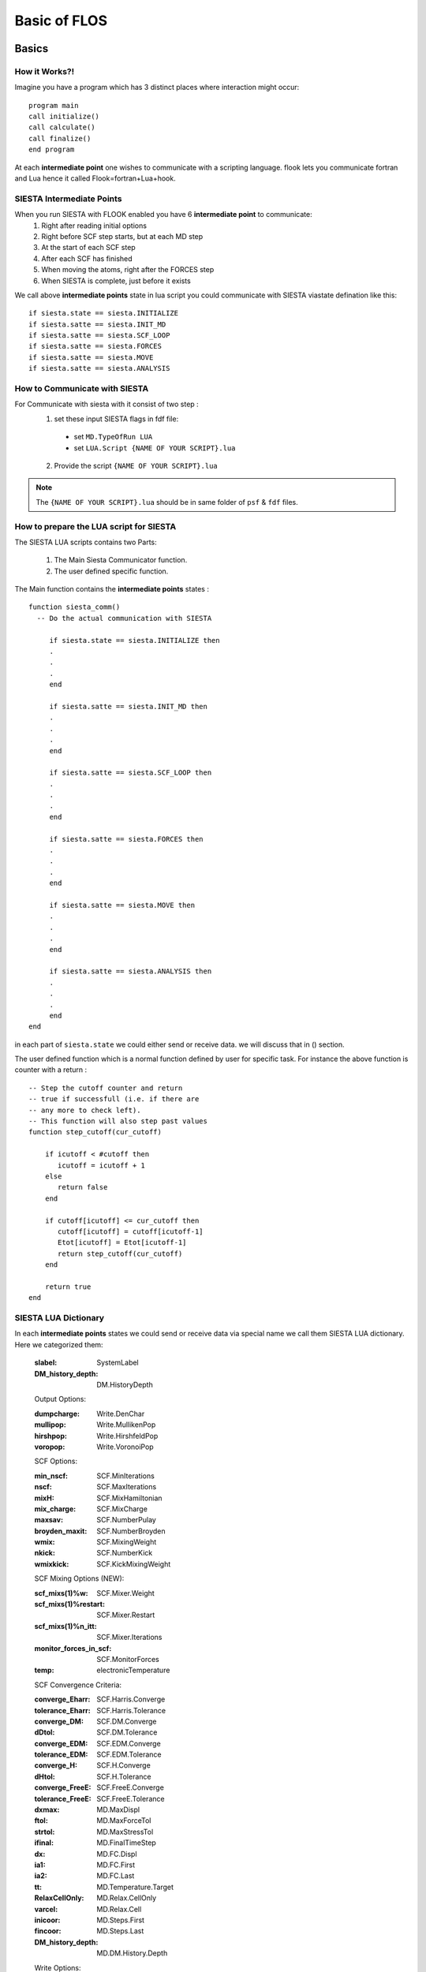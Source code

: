 Basic of FLOS
=============
Basics
------
How it Works?!
..............

Imagine you have a program which has 3 distinct places where interaction might occur: ::

  program main
  call initialize()
  call calculate()
  call finalize()
  end program 

At each **intermediate point** one wishes to communicate with a scripting language. flook lets you communicate fortran and Lua hence it called Flook=fortran+Lua+hook.

SIESTA Intermediate Points
..........................

When you run SIESTA with FLOOK enabled you have 6 **intermediate point** to communicate:
  (1) Right after reading initial options 
  (2) Right before SCF step starts, but at each MD step
  (3) At the start of each SCF step
  (4) After each SCF has finished
  (5) When moving the atoms, right after the FORCES step
  (6) When SIESTA is complete, just before it exists

We call above **intermediate points** state in lua script you could communicate with SIESTA viastate defination like this: ::

  if siesta.state == siesta.INITIALIZE 
  if siesta.satte == siesta.INIT_MD
  if siesta.satte == siesta.SCF_LOOP
  if siesta.satte == siesta.FORCES
  if siesta.satte == siesta.MOVE
  if siesta.satte == siesta.ANALYSIS


How to Communicate with SIESTA
..............................

For Communicate with siesta with it consist of two step :
  (1) set these input SIESTA flags in fdf file:
     * set ``MD.TypeOfRun LUA``
     * set ``LUA.Script {NAME OF YOUR SCRIPT}.lua``
  (2) Provide the script ``{NAME OF YOUR SCRIPT}.lua`` 

.. NOTE::

  The ``{NAME OF YOUR SCRIPT}.lua`` should be in same folder of ``psf`` & ``fdf`` files.

How to prepare the LUA script for SIESTA
........................................

The SIESTA LUA scripts contains two Parts:

  (1) The Main Siesta Communicator function.
  (2) The user defined specific function.

The Main function contains the **intermediate points** states : ::
  
  function siesta_comm()
    -- Do the actual communication with SIESTA
    
       if siesta.state == siesta.INITIALIZE then
       .
       .
       .
       end

       if siesta.satte == siesta.INIT_MD then
       .
       .
       .
       end

       if siesta.satte == siesta.SCF_LOOP then
       .
       .
       .
       end 
       
       if siesta.satte == siesta.FORCES then   
       .
       .
       .
       end

       if siesta.satte == siesta.MOVE then
       .
       .
       .
       end

       if siesta.satte == siesta.ANALYSIS then
       .
       .
       .
       end
  end

in each part of ``siesta.state`` we could either send or receive data. we will discuss that in () section.

The user defined function which is a normal function defined by user for specific task. For instance the above function is counter with a return : ::
  
  -- Step the cutoff counter and return
  -- true if successfull (i.e. if there are
  -- any more to check left).
  -- This function will also step past values 
  function step_cutoff(cur_cutoff)

      if icutoff < #cutoff then
         icutoff = icutoff + 1
      else
         return false
      end

      if cutoff[icutoff] <= cur_cutoff then
         cutoff[icutoff] = cutoff[icutoff-1]
         Etot[icutoff] = Etot[icutoff-1]
         return step_cutoff(cur_cutoff)
      end

      return true
  end

SIESTA LUA Dictionary
.....................

In each **intermediate points** states we could send or receive data via special name we call them SIESTA LUA dictionary. Here we categorized them:

  :slabel:
         SystemLabel
 
  :DM_history_depth:
                   DM.HistoryDepth

  Output Options:

  :dumpcharge:
              Write.DenChar

  :mullipop:
            Write.MullikenPop 
                
  :hirshpop:
           Write.HirshfeldPop

  :voropop:
           Write.VoronoiPop
                     
  SCF Options:

  :min_nscf:
          SCF.MinIterations
  
  :nscf:
       SCF.MaxIterations

  :mixH:
       SCF.MixHamiltonian

  :mix_charge:
             SCF.MixCharge

  :maxsav:
         SCF.NumberPulay

  :broyden_maxit:
                SCF.NumberBroyden

  :wmix:
       SCF.MixingWeight

  :nkick:
        SCF.NumberKick

  :wmixkick:
           SCF.KickMixingWeight
  
  SCF Mixing Options (NEW):

  :scf_mixs(1)%w:
               SCF.Mixer.Weight

  :scf_mixs(1)%restart:
                      SCF.Mixer.Restart

  :scf_mixs(1)%n_itt:
                    SCF.Mixer.Iterations

  :monitor_forces_in_scf:
                        SCF.MonitorForces

  :temp:
       electronicTemperature

  SCF Convergence Criteria:
 
  :converge_Eharr:
                 SCF.Harris.Converge

  :tolerance_Eharr:
                  SCF.Harris.Tolerance

  :converge_DM:
              SCF.DM.Converge

  :dDtol:
        SCF.DM.Tolerance

  :converge_EDM:
               SCF.EDM.Converge

  :tolerance_EDM:
                SCF.EDM.Tolerance

  :converge_H:
             SCF.H.Converge

  :dHtol:
        SCF.H.Tolerance

  :converge_FreeE:
                 SCF.FreeE.Converge

  :tolerance_FreeE:
                  SCF.FreeE.Tolerance

  :dxmax:
        MD.MaxDispl

  :ftol:
       MD.MaxForceTol

  :strtol:
         MD.MaxStressTol

  :ifinal:
         MD.FinalTimeStep

  :dx:
     MD.FC.Displ

  :ia1:
      MD.FC.First

  :ia2:
      MD.FC.Last

  :tt:
     MD.Temperature.Target

  :RelaxCellOnly:
                MD.Relax.CellOnly

  :varcel:
         MD.Relax.Cell

  :inicoor:
          MD.Steps.First

  :fincoor:
          MD.Steps.Last

  :DM_history_depth:
                   MD.DM.History.Depth

  Write Options:

  :saveHS:
         Write.HS

  :writeDM:
          Write.DM
           
  :write_DM_at_end_of_cycle:
                           Write.EndOfCycle.DM

  :writeH:
         Write.H

  :write_H_at_end_of_cycle:
                          Write.EndOfCycle.H

  :writeF:
         Write.Forces

  :UseSaveDM:
            Use.DM

  :hirshpop:
           Write.Hirshfeld

  :voropop:
          Write.Voronoi

  Mesh Options:

  :g2cut:
        Mesh.Cutoff.Minimum

  :saverho:
          Mesh.Write.Rho

  :savedrho:
           Mesh.Write.DeltaRho

  :saverhoxc:
            Mesh.Write.RhoXC

  :savevh:
         Mesh.Write.HartreePotential

  :savevna:
          Mesh.Write.NeutralAtomPotential

  :savevt:
         Mesh.Write.TotalPotential

  :savepsch:
           Mesh.Write.IonicRho

  :savebader:
            Mesh.Write.BaderRho

  :savetoch:
           Mesh.Write.TotalRho

  Geometry Options:

  :na_u:
       geom.na_u

  :ucell:
        geom.cell

  :ucell_last:
             geom.cell_last

  :vcell:
        geom.vcell

  :nsc:
      geom.nsc

  :r2:
     geom.xa

  :r2:
     geom.xa_last

  :va:
     geom.va
  
  Species Options:

  :isa(1:na_u):
              geom.species

  :iza(1:na_u):
              geom.z

  :lasto(1:na_u):
                geom.last_orbital

  :amass:
         geom.mass

  :qa(1:na_u):
             geom.neutral_charge

  :Datm(1:no_u):
               geom.orbital_charge

  Force & Stress Options

  :cfa:
      geom.fa
       
  :fa:
     geom.fa_pristine

  :cfa:
      geom.fa_constrained

  :cstress:
          geom.stress

  :stress:
         geom.stress_pristine

  :cstress:
          geom.stress_constrained

  :DEna:
       E.neutral_atom

  :DUscf:
        E.electrostatic

  :Ef:
     E.fermi

  :Eharrs:
         E.harris

  :Ekin:
        E.kinetic

  :Etot:
       E.total

  :Exc:
      E.exchange_correlation

  :FreeE:
        E.free

  :Ekinion:
          E.ions_kinetic

  :Eions:
        E.ions

  :Ebs:
      E.band_structure

  :Eso:
      E.spin_orbit

  :Eldau:
        E.ldau

  :NEGF_DE:
          E.negf.dN

  :NEGF_Eharrs:
              E.negf.harris

  :NEGF_Etot:
            E.negf.total

  :NEGF_Ekin:
            E.negf.kinetic

  :NEGF_Ebs:
           E.negf.band_structure

  Charges Options:

  :qtot:
       charge.electrons

  :zvaltot:
          charge.protons

  k-point Options

  :kpoint_scf%k_cell:
                    BZ.k.Matrix

  :kpoint_scf%k_displ:
                     BZ.k.Displacement

  





.. LUA::
        -- any more to check left).
  -- This function will also step past values 
  function step_cutoff(cur_cutoff)

      if icutoff < #cutoff then
         icutoff = icutoff + 1
      else
         return false
      end

      if cutoff[icutoff] <= cur_cutoff then
         cutoff[icutoff] = cutoff[icutoff-1]
         Etot[icutoff] = Etot[icutoff-1]
         return step_cutoff(cur_cutoff)
      end

      return true
  end







Classes
-------


MDStep
......

Array
.....

Shape
.....

Optimizer
.........

CG
..

FIRE
....

LBFGS
.....

LINE
....

NEB
...

VCNEB
.....

DNEB
....

